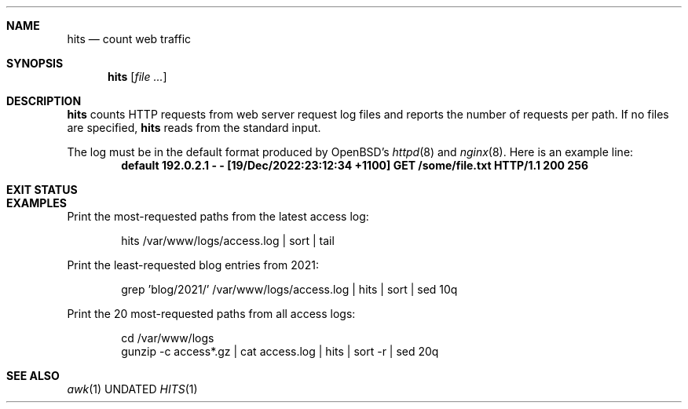 .Dd
.Dt HITS 1
.Sh NAME
.Nm hits
.Nd count web traffic
.Sh SYNOPSIS
.Nm
.Op Ar
.Sh DESCRIPTION
.Nm
counts HTTP requests from web server request log files
and reports the number of requests per path.
If no files are specified,
.Nm
reads from the standard input.
.Pp
The log must be in the default format produced by
OpenBSD's
.Xr httpd 8
and
.Xr nginx 8 .
Here is an example line:
.Dl default 192.0.2.1 - - [19/Dec/2022:23:12:34 +1100] "GET /some/file.txt HTTP/1.1" 200 256
.Sh EXIT STATUS
.Ex
.Sh EXAMPLES
Print the most-requested paths
from the latest access log:
.Bd -literal -offset indent
hits /var/www/logs/access.log | sort | tail
.Ed
.Pp
Print the least-requested blog entries from 2021:
.Bd -literal -offset indent
grep 'blog/2021/' /var/www/logs/access.log | hits | sort | sed 10q
.Ed
.Pp
Print the 20 most-requested paths
from all access logs:
.Bd -literal -offset indent
cd /var/www/logs
gunzip -c access*.gz | cat access.log | hits | sort -r | sed 20q
.Ed
.Sh SEE ALSO
.Xr awk 1
